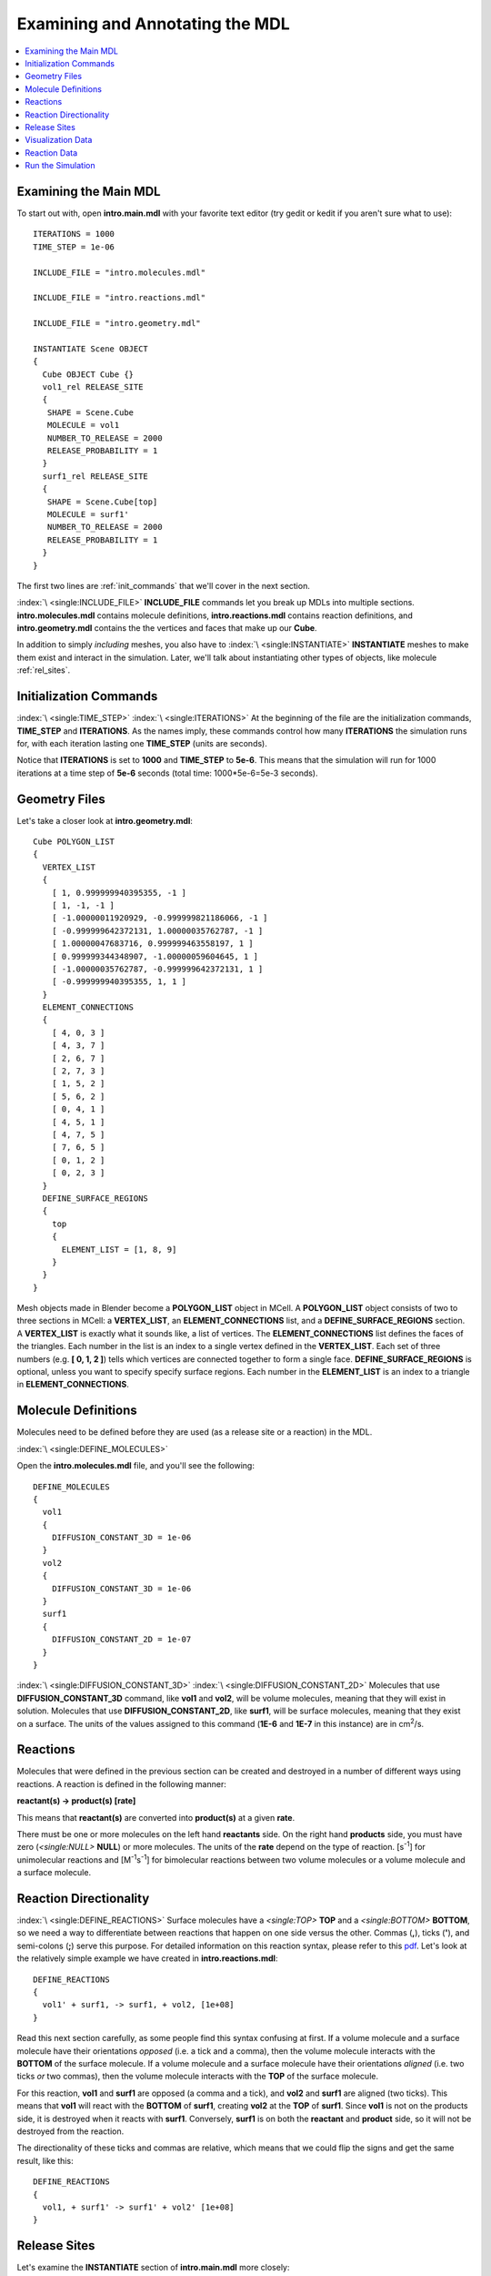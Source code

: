 .. _annotate:

*********************************************
Examining and Annotating the MDL
*********************************************

.. contents:: :local:


.. _examine_mdl:

Examining the Main MDL
---------------------------------------------

To start out with, open **intro.main.mdl** with your favorite text editor (try gedit or kedit if you aren't sure what to use)::

    ITERATIONS = 1000
    TIME_STEP = 1e-06

    INCLUDE_FILE = "intro.molecules.mdl"

    INCLUDE_FILE = "intro.reactions.mdl"

    INCLUDE_FILE = "intro.geometry.mdl"

    INSTANTIATE Scene OBJECT
    {
      Cube OBJECT Cube {}
      vol1_rel RELEASE_SITE
      {
       SHAPE = Scene.Cube
       MOLECULE = vol1
       NUMBER_TO_RELEASE = 2000
       RELEASE_PROBABILITY = 1
      }
      surf1_rel RELEASE_SITE
      {
       SHAPE = Scene.Cube[top]
       MOLECULE = surf1'
       NUMBER_TO_RELEASE = 2000
       RELEASE_PROBABILITY = 1
      }
    }

The first two lines are :ref:`init_commands` that we'll cover in the next section.

:index:`\ <single:INCLUDE_FILE>` **INCLUDE_FILE** commands let you break up MDLs into multiple sections. **intro.molecules.mdl** contains molecule definitions, **intro.reactions.mdl** contains reaction definitions, and **intro.geometry.mdl** contains the the vertices and faces that make up our **Cube**.

In addition to simply *including* meshes, you also have to :index:`\ <single:INSTANTIATE>` **INSTANTIATE** meshes to make them exist and interact in the simulation. Later, we'll talk about instantiating other types of objects, like molecule :ref:`rel_sites`.

.. _init_commands:

Initialization Commands
---------------------------------------------
:index:`\ <single:TIME_STEP>`
:index:`\ <single:ITERATIONS>`
At the beginning of the file are the initialization commands, **TIME_STEP** and **ITERATIONS**. As the names imply, these commands control how many **ITERATIONS** the simulation runs for, with each iteration lasting one **TIME_STEP** (units are seconds). 

Notice that **ITERATIONS** is set to **1000** and **TIME_STEP** to **5e-6**. This means that the simulation will run for 1000 iterations at a time step of **5e-6** seconds (total time: 1000*5e-6=5e-3 seconds).

.. _molec_def:

Geometry Files
---------------------------------------------

Let's take a closer look at **intro.geometry.mdl**::

    Cube POLYGON_LIST
    {
      VERTEX_LIST
      {
        [ 1, 0.999999940395355, -1 ]
        [ 1, -1, -1 ]
        [ -1.00000011920929, -0.999999821186066, -1 ]
        [ -0.999999642372131, 1.00000035762787, -1 ]
        [ 1.00000047683716, 0.999999463558197, 1 ]
        [ 0.999999344348907, -1.00000059604645, 1 ]
        [ -1.00000035762787, -0.999999642372131, 1 ]
        [ -0.999999940395355, 1, 1 ]
      }
      ELEMENT_CONNECTIONS
      {
        [ 4, 0, 3 ]
        [ 4, 3, 7 ]
        [ 2, 6, 7 ]
        [ 2, 7, 3 ]
        [ 1, 5, 2 ]
        [ 5, 6, 2 ]
        [ 0, 4, 1 ]
        [ 4, 5, 1 ]
        [ 4, 7, 5 ]
        [ 7, 6, 5 ]
        [ 0, 1, 2 ]
        [ 0, 2, 3 ]
      }
      DEFINE_SURFACE_REGIONS
      {
        top
        {
          ELEMENT_LIST = [1, 8, 9]
        }
      }
    }

Mesh objects made in Blender become a **POLYGON_LIST** object in MCell. A **POLYGON_LIST** object consists of two to three sections in MCell: a **VERTEX_LIST**, an **ELEMENT_CONNECTIONS** list, and a **DEFINE_SURFACE_REGIONS** section. A **VERTEX_LIST** is exactly what it sounds like, a list of vertices. The **ELEMENT_CONNECTIONS** list defines the faces of the triangles. Each number in the list is an index to a single vertex defined in the **VERTEX_LIST**. Each set of three numbers (e.g. **[ 0, 1, 2 ]**) tells which vertices are connected together to form a single face. **DEFINE_SURFACE_REGIONS** is optional, unless you want to specify specify surface regions. Each number in the **ELEMENT_LIST** is an index to a triangle in **ELEMENT_CONNECTIONS**.

Molecule Definitions
---------------------------------------------

Molecules need to be defined before they are used (as a release site or a reaction) in the MDL.

:index:`\ <single:DEFINE_MOLECULES>`

Open the **intro.molecules.mdl** file, and you'll see the following::

    DEFINE_MOLECULES
    {
      vol1
      {
        DIFFUSION_CONSTANT_3D = 1e-06
      }
      vol2
      {
        DIFFUSION_CONSTANT_3D = 1e-06
      }
      surf1
      {
        DIFFUSION_CONSTANT_2D = 1e-07
      }
    }

:index:`\ <single:DIFFUSION_CONSTANT_3D>`
:index:`\ <single:DIFFUSION_CONSTANT_2D>`
Molecules that use **DIFFUSION_CONSTANT_3D** command, like **vol1** and **vol2**, will be volume molecules, meaning that they will exist in solution. Molecules that use **DIFFUSION_CONSTANT_2D**, like **surf1**, will be surface molecules, meaning that they exist on a surface. The units of the values assigned to this command (**1E-6** and **1E-7** in this instance) are in cm\ :sup:`2`\ /s. 

.. _reactions:

Reactions
---------------------------------------------
Molecules that were defined in the previous section can be created and destroyed in a number of different ways using reactions. A reaction is defined in the following manner:

**reactant(s) -> product(s) [rate]**

This means that **reactant(s)** are converted into **product(s)** at a given **rate**.

There must be one or more molecules on the left hand  **reactants** side. On the right hand **products** side, you must have zero (`\ <single:NULL>` **NULL**) or more molecules. The units of the **rate** depend on the type of reaction. [s\ :sup:`-1`\ ] for unimolecular reactions and [M\ :sup:`-1`\ s\ :sup:`-1`\ ] for bimolecular reactions between two volume molecules or a volume molecule and a surface molecule.

.. _rxn_dir:

Reaction Directionality
---------------------------------------------

:index:`\ <single:DEFINE_REACTIONS>`
Surface molecules have a `\ <single:TOP>` **TOP** and a `\ <single:BOTTOM>` **BOTTOM**, so we need a way to differentiate between reactions that happen on one side versus the other. Commas (**,**), ticks (**'**), and semi-colons (**;**) serve this purpose. For detailed information on this reaction syntax, please refer to this pdf_. Let's look at the relatively simple example we have created in **intro.reactions.mdl**::

    DEFINE_REACTIONS
    {
      vol1' + surf1, -> surf1, + vol2, [1e+08]
    }

.. _pdf: http://mcell.psc.edu/download/files/MCell3_rxns_06_18_2007.pdf

Read this next section carefully, as some people find this syntax confusing at first. If a volume molecule and a surface molecule have their orientations *opposed* (i.e. a tick and a comma), then the volume molecule interacts with the **BOTTOM** of the surface molecule. If a volume molecule and a surface molecule have their orientations *aligned* (i.e. two ticks *or* two commas), then the volume molecule interacts with the **TOP** of the surface molecule. 

For this reaction, **vol1** and **surf1** are opposed (a comma and a tick), and **vol2** and **surf1** are aligned (two ticks). This means that **vol1** will react with the **BOTTOM** of **surf1**, creating **vol2** at the **TOP** of **surf1**. Since **vol1** is not on the products side, it is destroyed when it reacts with **surf1**. Conversely, **surf1** is on both the **reactant** and **product** side, so it will not be destroyed from the reaction.

The directionality of these ticks and commas are relative, which means that we could flip the signs and get the same result, like this::
    
    DEFINE_REACTIONS
    {
      vol1, + surf1' -> surf1' + vol2' [1e+08]
    }

.. index::
   single: RELEASE_SITES

.. _rel_sites:

Release Sites
---------------------------------------------

Let's examine the **INSTANTIATE** section of **intro.main.mdl** more closely::

    INSTANTIATE Scene OBJECT
    {
      Cube OBJECT Cube {}
      vol1_rel RELEASE_SITE
      {
       SHAPE = Scene.Cube
       MOLECULE = vol1
       NUMBER_TO_RELEASE = 2000
       RELEASE_PROBABILITY = 1
      }
      surf1_rel RELEASE_SITE
      {
       SHAPE = Scene.Cube[top]
       MOLECULE = surf1'
       NUMBER_TO_RELEASE = 2000
       RELEASE_PROBABILITY = 1
      }
    }

This section creates two release sites, one called **vol1_rel** and the other **surf1_rel**. Each release site can take a number of different commands. 

The **SHAPE** of the release determines what object (or region of an object) that molecules are released onto or into. You can also use some predefined shapes, like **CUBIC** or **SPHERICAL**, but we won't cover that here.

**MOLECULE** determines what molecule is released. If it is a surface molecule, an orientation is also specified This is similar to what's described in :ref:`rxn_dir`, but it is not relative. A tick means that the **TOP** of the molecule is aligned with the **FRONT** of the surface, and a comma means that the **TOP** is aligned with the **BACK** of the surface.

**NUMBER_TO_RELEASE** gives an absolute number of molecules to be released. Alternatively, one could define a **CONCENTRATION** or **DENSITY**.

These two release sites together will release 1000 **vol1** molecules randomly throughout the inside of **World.Cube** and also 5000 **surf1** molecules randomly on the **top** surface region of **World.Cube**. Also, the **TOP** of **surf1** will be aligned with the **FRONT** of the surface.


.. index::
   single: REACTION_DATA_OUTPUT

.. _rxn_data:

Visualization Data
---------------------------------------------

For these last two sections, we'll actually be hand editing some mdls. First, create a file called **intro.viz_output.mdl** with the following text in it::

    VIZ_OUTPUT {
        MODE = ASCII
        FILENAME = "./viz_data/intro"
        MOLECULES 
        {
            NAME_LIST {ALL_MOLECULES}
            ITERATION_NUMBERS {ALL_DATA @ ALL_ITERATIONS}
        }   
    }

The :index:`\ <single:VIZ_OUTPUT>` **VIZ_OUTPUT** section specifies what visualization data to export and at what time values. Right now, it is set to export everything. 

Reaction Data
---------------------------------------------

Now, create a file called **intro.viz_output.mdl**::

    REACTION_DATA_OUTPUT
    {
        STEP=1e-6
        {COUNT[vol1,WORLD]}=> "./react_data/vol1.dat"
        {COUNT[vol2,WORLD]}=> "./react_data/vol2.dat"
    }

The **STEP** command tells MCell how often it should write out reaction data.

The brackets after the **COUNT** command tell MCell what molecule to count and where to count it. For instance the first **COUNT** statement tells it to count all of the **vol1** molecules in the **WORLD** (the entire simulation). Alternatively, you could specify that it only count those found in/on an object/region (e.g. **[vol1,World.Cube]**) 

The file listed after the arrow symbol (**=>**) tells it where to save it. 

.. _run_sim:

Run the Simulation
---------------------------------------------

At the command line, navigate to the appropriate directory (``cd /home/user/mcell_tutorial/intro`` where **user** is your user name), and enter the command:: 

    mcell intro.mdl

MCell should output some information to the command line indicating that it ran successfully.

At the command line, type::

    ls

You should notice that we have created four new files: **intro.main.mdl**, **intro.geometry.mdl**, **intro.molecules.mdl**, and **intro.reactions.mdl**. We will take a look at all of these in turn.
